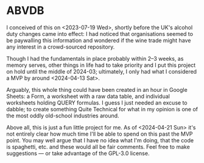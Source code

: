 * ABVDB
I conceived of this on <2023-07-19 Wed>, shortly before the UK's alcohol duty changes came into effect: I had noticed that organisations seemed to be paywalling this information and wondered if the wine trade might have any interest in a crowd-sourced repository.

Though I had the fundamentals in place probably within 2–3 weeks, as memory serves, other things in life had to take priority and I put this project on hold until the middle of 2024-03; ultimately, I only had what I considered a MVP by around <2024-04-13 Sat>.

Arguably, this whole thing could have been created in an hour in Google Sheets: a Form, a worksheet with a raw data table, and individual worksheets holding QUERY formulas.
I guess I just needed an excuse to dabble; to create something Quite Technical for what in my opinion is one of the most oddly old-school industries around.

Above all, this is just a fun little project for me.
As of <2024-04-21 Sun> it's not entirely clear how much time I'll be able to spend on this past the MVP point.
You may well argue that I have no idea what I'm doing, that the code is spaghetti, etc. and these would all be fair comments.
Feel free to make suggestions — or take advantage of the GPL-3.0 license.
